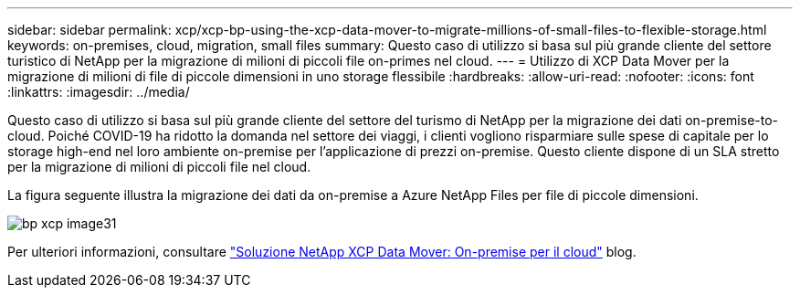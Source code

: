 ---
sidebar: sidebar 
permalink: xcp/xcp-bp-using-the-xcp-data-mover-to-migrate-millions-of-small-files-to-flexible-storage.html 
keywords: on-premises, cloud, migration, small files 
summary: Questo caso di utilizzo si basa sul più grande cliente del settore turistico di NetApp per la migrazione di milioni di piccoli file on-primes nel cloud. 
---
= Utilizzo di XCP Data Mover per la migrazione di milioni di file di piccole dimensioni in uno storage flessibile
:hardbreaks:
:allow-uri-read: 
:nofooter: 
:icons: font
:linkattrs: 
:imagesdir: ../media/


[role="lead"]
Questo caso di utilizzo si basa sul più grande cliente del settore del turismo di NetApp per la migrazione dei dati on-premise-to-cloud. Poiché COVID-19 ha ridotto la domanda nel settore dei viaggi, i clienti vogliono risparmiare sulle spese di capitale per lo storage high-end nel loro ambiente on-premise per l'applicazione di prezzi on-premise. Questo cliente dispone di un SLA stretto per la migrazione di milioni di piccoli file nel cloud.

La figura seguente illustra la migrazione dei dati da on-premise a Azure NetApp Files per file di piccole dimensioni.

image::xcp-bp_image31.png[bp xcp image31]

Per ulteriori informazioni, consultare https://blog.netapp.com/XCP-cloud-data-migration["Soluzione NetApp XCP Data Mover: On-premise per il cloud"^] blog.
